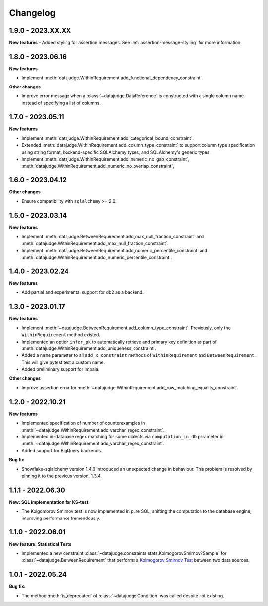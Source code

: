 .. Versioning follows semantic versioning, see also
   https://semver.org/spec/v2.0.0.html. The most important bits are:
   * Update the major if you break the public API
   * Update the minor if you add new functionality
   * Update the patch if you fixed a bug

Changelog
=========

1.9.0 - 2023.XX.XX
------------------

**New features**
- Added styling for assertion messages. See :ref:`assertion-message-styling` for more information.

1.8.0 - 2023.06.16
------------------

**New features**

- Implement :meth:`datajudge.WithinRequirement.add_functional_dependency_constraint`.

**Other changes**

- Improve error message when a :class:`~datajudge.DataReference` is constructed with a single column name instead of specifying a list of columns.

1.7.0 - 2023.05.11
------------------

**New features**

- Implement :meth:`datajudge.WithinRequirement.add_categorical_bound_constraint`.
- Extended :meth:`datajudge.WithinRequirement.add_column_type_constraint` to support column type specification using string format, backend-specific SQLAlchemy types, and SQLAlchemy's generic types.
- Implement :meth:`datajudge.WithinRequirement.add_numeric_no_gap_constraint`, :meth:`datajudge.WithinRequirement.add_numeric_no_overlap_constraint`,

1.6.0 - 2023.04.12
------------------

**Other changes**

- Ensure compatibility with ``sqlalchemy`` >= 2.0.


1.5.0 - 2023.03.14
------------------

**New features**

- Implement :meth:`datajudge.BetweenRequirement.add_max_null_fraction_constraint` and
  :meth:`datajudge.WithinRequirement.add_max_null_fraction_constraint`.
- Implement :meth:`datajudge.BetweenRequirement.add_numeric_percentile_constraint` and
  :meth:`datajudge.WithinRequirement.add_numeric_percentile_constraint`.


1.4.0 - 2023.02.24
------------------

**New features**

- Add partial and experimental support for db2 as a backend.


1.3.0 - 2023.01.17
------------------

**New features**

- Implement :meth:`~datajudge.BetweenRequirement.add_column_type_constraint`. Previously, only the ``WithinRequirement`` method existed.
- Implemented an option ``infer_pk`` to automatically retrieve and primary key definition as part of :meth:`datajudge.WithinRequirement.add_uniqueness_constraint`.
- Added a ``name`` parameter to all ``add_x_constraint`` methods of ``WithinRequirement`` and ``BetweenRequirement``. This will give pytest test a custom name.
- Added preliminary support for Impala.

**Other changes**

- Improve assertion error for :meth:`~datajudge.WithinRequirement.add_row_matching_equality_constraint`.


1.2.0 - 2022.10.21
------------------

**New features**

- Implemented specification of number of counterexamples in :meth:`~datajudge.WithinRequirement.add_varchar_regex_constraint`.
- Implemented in-database regex matching for some dialects via ``computation_in_db`` parameter in :meth:`~datajudge.WithinRequirement.add_varchar_regex_constraint`.
- Added support for BigQuery backends.

**Bug fix**

- Snowflake-sqlalchemy version 1.4.0 introduced an unexpected change in behaviour. This problem is resolved by pinning it to the previous version, 1.3.4.


1.1.1 - 2022.06.30
------------------

**New: SQL implementation for KS-test**

- The Kolgomorov Smirnov test is now implemented in pure SQL, shifting the computation to the database engine, improving performance tremendously.

1.1.0 - 2022.06.01
------------------

**New feature: Statistical Tests**

- Implemented a new constraint :class:`~datajudge.constraints.stats.KolmogorovSmirnov2Sample` for :class:`~datajudge.BetweenRequirement` that performs a `Kolmogorov Smirnov Test <https://en.wikipedia.org/wiki/Kolmogorov%E2%80%93Smirnov_test>`_ between two data sources.

1.0.1 - 2022.05.24
------------------

**Bug fix:**

- The method :meth:`is_deprecated` of :class:`~datajudge.Condition` was called despite not existing.

